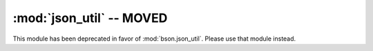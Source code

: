 :mod:`json_util` -- MOVED
=========================

.. module:: pymongo.json_util

This module has been deprecated in favor of
:mod:`bson.json_util`. Please use that module instead.

.. versionchanged:: 1.9
   Deprecated.
